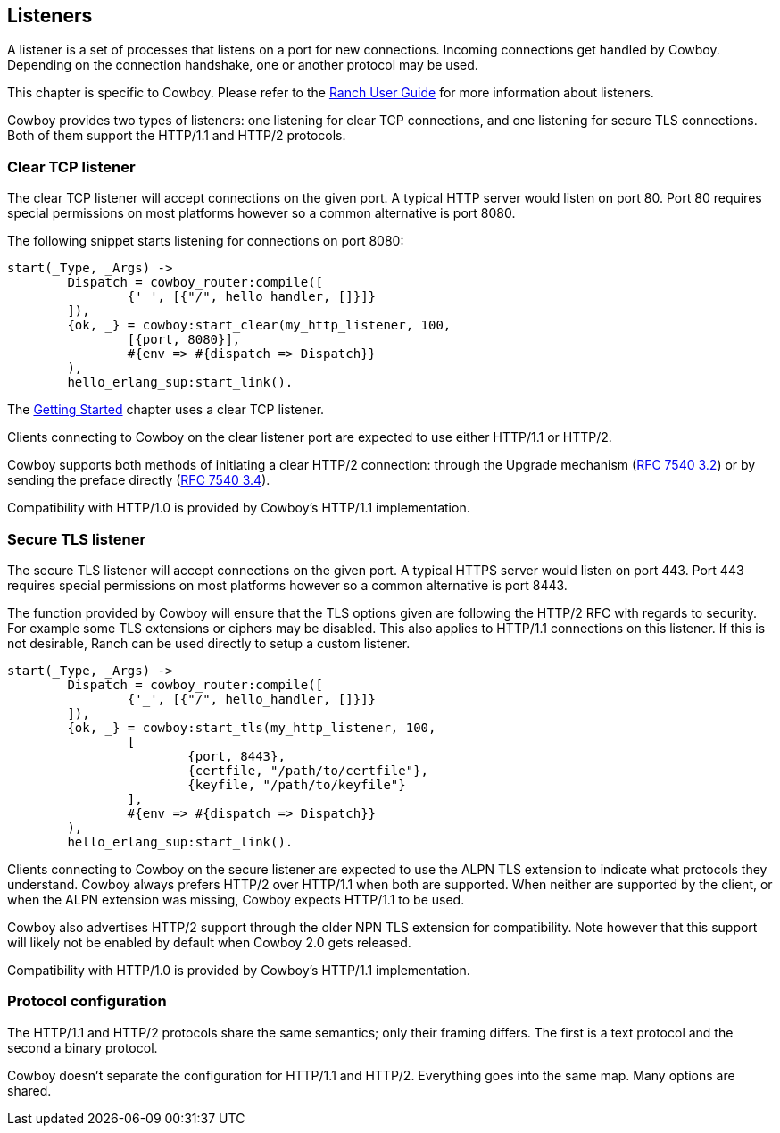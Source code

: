 [[listeners]]
== Listeners

A listener is a set of processes that listens on a port for
new connections. Incoming connections get handled by Cowboy.
Depending on the connection handshake, one or another protocol
may be used.

This chapter is specific to Cowboy. Please refer to the
http://ninenines.eu/docs/en/ranch/1.2/guide/listeners/[Ranch User Guide]
for more information about listeners.

Cowboy provides two types of listeners: one listening for
clear TCP connections, and one listening for secure TLS
connections. Both of them support the HTTP/1.1 and HTTP/2
protocols.

=== Clear TCP listener

The clear TCP listener will accept connections on the
given port. A typical HTTP server would listen on port 80.
Port 80 requires special permissions on most platforms
however so a common alternative is port 8080.

The following snippet starts listening for connections
on port 8080:

[source,erlang]
----
start(_Type, _Args) ->
	Dispatch = cowboy_router:compile([
		{'_', [{"/", hello_handler, []}]}
	]),
	{ok, _} = cowboy:start_clear(my_http_listener, 100,
		[{port, 8080}],
		#{env => #{dispatch => Dispatch}}
	),
	hello_erlang_sup:start_link().
----

The xref:getting_started[Getting Started] chapter uses a
clear TCP listener.

Clients connecting to Cowboy on the clear listener port are
expected to use either HTTP/1.1 or HTTP/2.

Cowboy supports both methods of initiating a clear
HTTP/2 connection: through the Upgrade mechanism
(https://tools.ietf.org/html/rfc7540#section-3.2[RFC 7540 3.2])
or by sending the preface directly
(https://tools.ietf.org/html/rfc7540#section-3.4[RFC 7540 3.4]).

Compatibility with HTTP/1.0 is provided by Cowboy's HTTP/1.1
implementation.

=== Secure TLS listener

The secure TLS listener will accept connections on the
given port. A typical HTTPS server would listen on port 443.
Port 443 requires special permissions on most platforms
however so a common alternative is port 8443.

// @todo Make a complete list of restrictions.

The function provided by Cowboy will ensure that the TLS
options given are following the HTTP/2 RFC with regards
to security. For example some TLS extensions or ciphers
may be disabled. This also applies to HTTP/1.1 connections
on this listener. If this is not desirable, Ranch can be
used directly to setup a custom listener.

[source,erlang]
----
start(_Type, _Args) ->
	Dispatch = cowboy_router:compile([
		{'_', [{"/", hello_handler, []}]}
	]),
	{ok, _} = cowboy:start_tls(my_http_listener, 100,
		[
			{port, 8443},
			{certfile, "/path/to/certfile"},
			{keyfile, "/path/to/keyfile"}
		],
		#{env => #{dispatch => Dispatch}}
	),
	hello_erlang_sup:start_link().
----

Clients connecting to Cowboy on the secure listener are
expected to use the ALPN TLS extension to indicate what
protocols they understand. Cowboy always prefers HTTP/2
over HTTP/1.1 when both are supported. When neither are
supported by the client, or when the ALPN extension was
missing, Cowboy expects HTTP/1.1 to be used.

Cowboy also advertises HTTP/2 support through the older
NPN TLS extension for compatibility. Note however that
this support will likely not be enabled by default when
Cowboy 2.0 gets released.

Compatibility with HTTP/1.0 is provided by Cowboy's HTTP/1.1
implementation.

=== Protocol configuration

The HTTP/1.1 and HTTP/2 protocols share the same semantics;
only their framing differs. The first is a text protocol and
the second a binary protocol.

Cowboy doesn't separate the configuration for HTTP/1.1 and
HTTP/2. Everything goes into the same map. Many options are
shared.

// @todo Describe good to know options for both protocols?
// Maybe do that in separate chapters?
